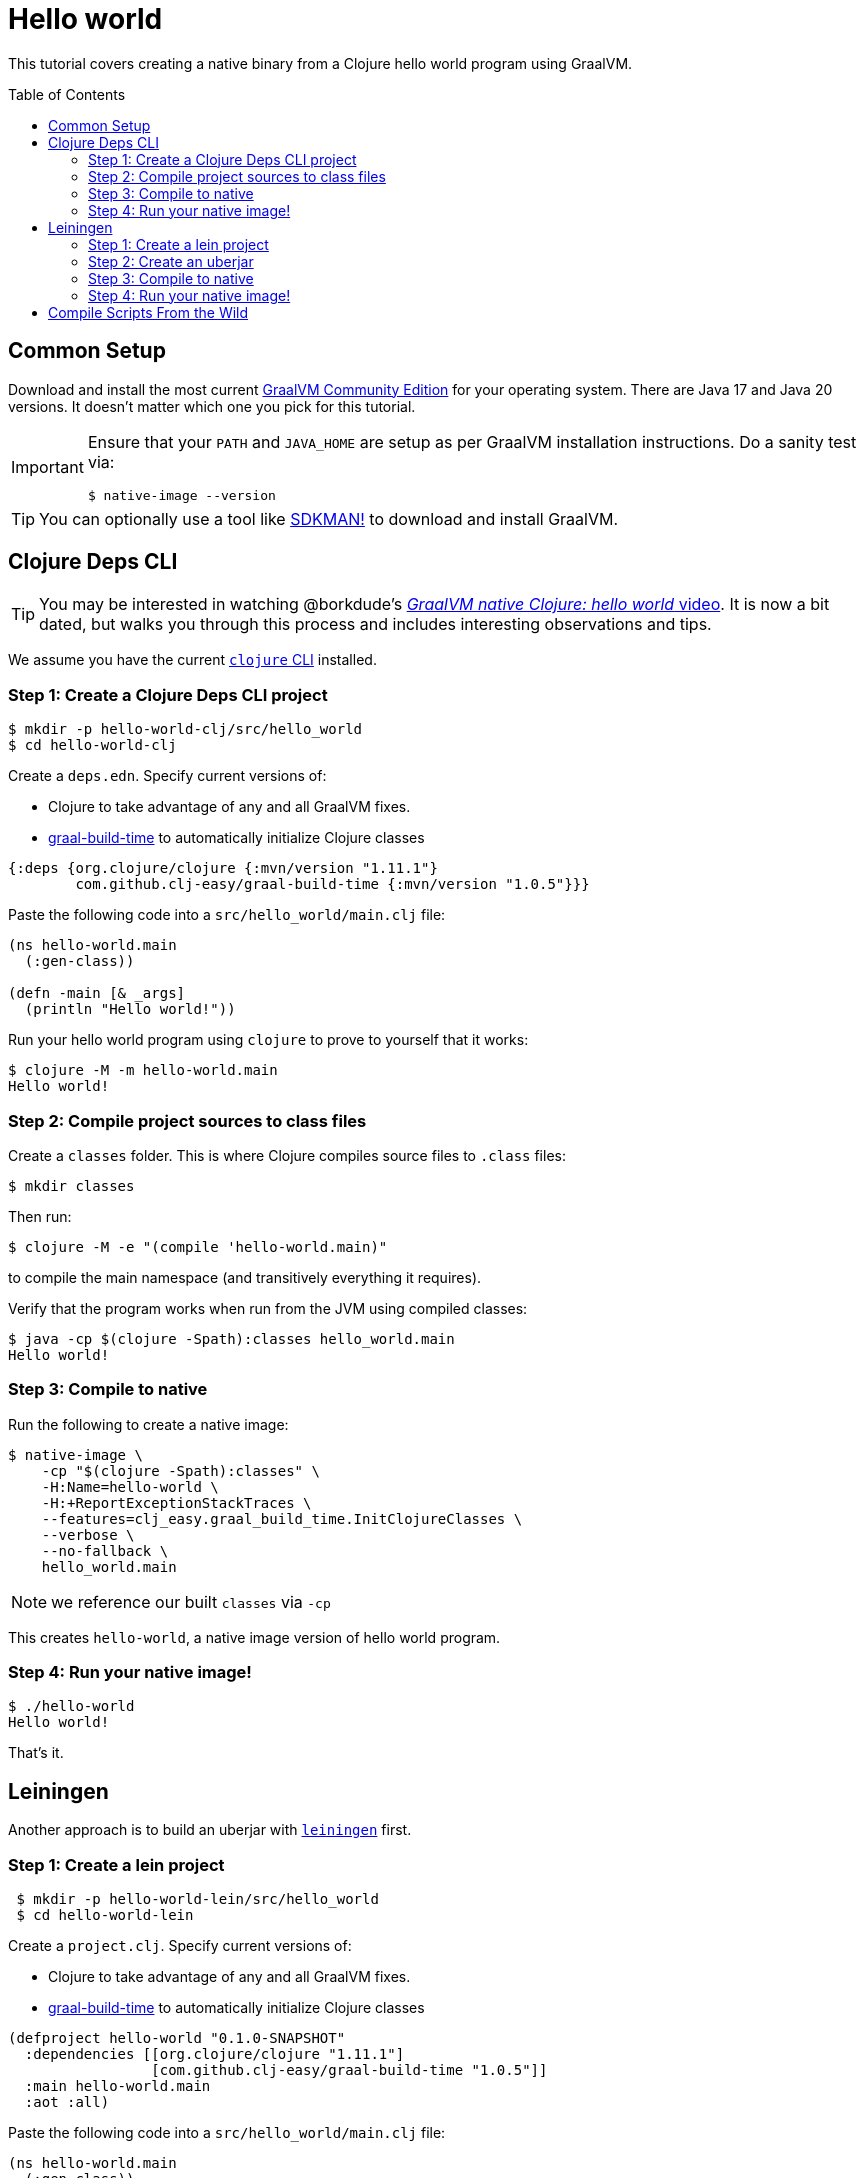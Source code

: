= Hello world
:idprefix:
:idseparator: -
ifdef::env-github[]
:tip-caption: :bulb:
:note-caption: :information_source:
:important-caption: :heavy_exclamation_mark:
:caution-caption: :fire:
:warning-caption: :warning:
endif::[]
:toc: preamble
:clojure-version: 1.11.1
:graal-build-time-version: 1.0.5

This tutorial covers creating a native binary from a Clojure hello world program using GraalVM.

== Common Setup

Download and install the most current https://github.com/graalvm/graalvm-ce-builds/releases[GraalVM Community Edition] for your operating system.
There are Java 17 and Java 20 versions.
It doesn’t matter which one you pick for this tutorial.

[IMPORTANT]
====
Ensure that your `PATH` and `JAVA_HOME` are setup as per GraalVM installation instructions.
Do a sanity test via: +
[source,shell]
----
$ native-image --version
----
====

TIP: You can optionally use a tool like https://sdkman.io/[SDKMAN!] to download and install GraalVM.

== Clojure Deps CLI

TIP: You may be interested in watching @borkdude’s https://youtu.be/G9Xp2zlEmos[_GraalVM native Clojure: hello world_ video].
It is now a bit dated, but walks you through this process and includes interesting observations and tips.

We assume you have the current https://clojure.org/guides/install_clojure[`clojure` CLI] installed.

=== Step 1: Create a Clojure Deps CLI project

[source,shell]
----
$ mkdir -p hello-world-clj/src/hello_world
$ cd hello-world-clj
----

Create a `deps.edn`.
Specify current versions of:

* Clojure to take advantage of any and all GraalVM fixes.
* https://github.com/clj-easy/graal-build-time[graal-build-time] to automatically initialize Clojure classes

[source,clojure,subs="attributes+"]
----
{:deps {org.clojure/clojure {:mvn/version "{clojure-version}"}
        com.github.clj-easy/graal-build-time {:mvn/version "{graal-build-time-version}"}}}
----
Paste the following code into a `src/hello_world/main.clj` file:

[source,clojure]
----
(ns hello-world.main
  (:gen-class))

(defn -main [& _args]
  (println "Hello world!"))
----

Run your hello world program using `clojure` to prove to yourself that it works:

[source,shell]
----
$ clojure -M -m hello-world.main
Hello world!
----
=== Step 2: Compile project sources to class files

Create a `classes` folder. This is where Clojure compiles source files to `.class` files:

[source,shell]
----
$ mkdir classes
----

Then run:

[source,shell]
----
$ clojure -M -e "(compile 'hello-world.main)"
----

to compile the main namespace (and transitively everything it requires).

Verify that the program works when run from the JVM using compiled classes:

[source,shell]
----
$ java -cp $(clojure -Spath):classes hello_world.main
Hello world!
----

=== Step 3: Compile to native

Run the following to create a native image:

[source,shell]
----
$ native-image \
    -cp "$(clojure -Spath):classes" \
    -H:Name=hello-world \
    -H:+ReportExceptionStackTraces \
    --features=clj_easy.graal_build_time.InitClojureClasses \
    --verbose \
    --no-fallback \
    hello_world.main
----

NOTE: we reference our built `classes` via `-cp`


This creates `hello-world`, a native image version of hello world program.

=== Step 4: Run your native image!

[source,shell]
----
$ ./hello-world
Hello world!
----

That’s it.

== Leiningen

Another approach is to build an uberjar with https://leiningen.org/[`leiningen`] first.

=== Step 1: Create a lein project

[source,shell]
----
 $ mkdir -p hello-world-lein/src/hello_world
 $ cd hello-world-lein
----

Create a `project.clj`.
Specify current versions of:

* Clojure to take advantage of any and all GraalVM fixes.
* https://github.com/clj-easy/graal-build-time[graal-build-time] to automatically initialize Clojure classes

[source,clojure,subs="attributes+"]
----
(defproject hello-world "0.1.0-SNAPSHOT"
  :dependencies [[org.clojure/clojure "{clojure-version}"]
                 [com.github.clj-easy/graal-build-time "{graal-build-time-version}"]]
  :main hello-world.main
  :aot :all)
----

Paste the following code into a `src/hello_world/main.clj` file:

[source,clojure]
----
(ns hello-world.main
  (:gen-class))

(defn -main [& _args]
  (println "Hello world!"))
----

Run your hello world program using `lein` to prove to yourself that it works:

[source,shell]
----
$ lein run
Hello world!
----

=== Step 2: Create an uberjar

[source,shell]
----
$ lein uberjar
----

Verify that the uberjar works when run from the JVM:

[source,shell]
----
$ java -jar target/hello-world-0.1.0-SNAPSHOT-standalone.jar
Hello world!
----
=== Step 3: Compile to native

Run the following to create a native image:

[source,shell]
----
native-image \
    -jar target/hello-world-0.1.0-SNAPSHOT-standalone.jar \
    -H:Name=hello-world \
    -H:+ReportExceptionStackTraces \
    --features=clj_easy.graal_build_time.InitClojureClasses \
    --verbose \
    --no-fallback
----

NOTE: we reference our built `-jar`

This creates `hello-world`, a native image for your program.

=== Step 4: Run your native image!

[source,shell]
----
$ ./hello-world
Hello world!
----

That’s it.

== Compile Scripts From the Wild

Our hello world examples are designed to get you started. Here are some real world compile script examples from the wild:

* https://github.com/babashka/babashka/blob/master/script/compile[Babashka macOS and Linux compile]
* https://github.com/babashka/babashka/blob/master/script/compile.bat[Babashka Windows compile]
* https://github.com/clj-commons/rewrite-clj/blob/f74d28d465239edf9d4f400f36c35734e35ba65c/script/test_native.clj[Rewrite-clj v1 cross platform compile via Babashka scripting]

And be sure to read our link:/README.adoc[tips and tricks] and share back your discoveries!
